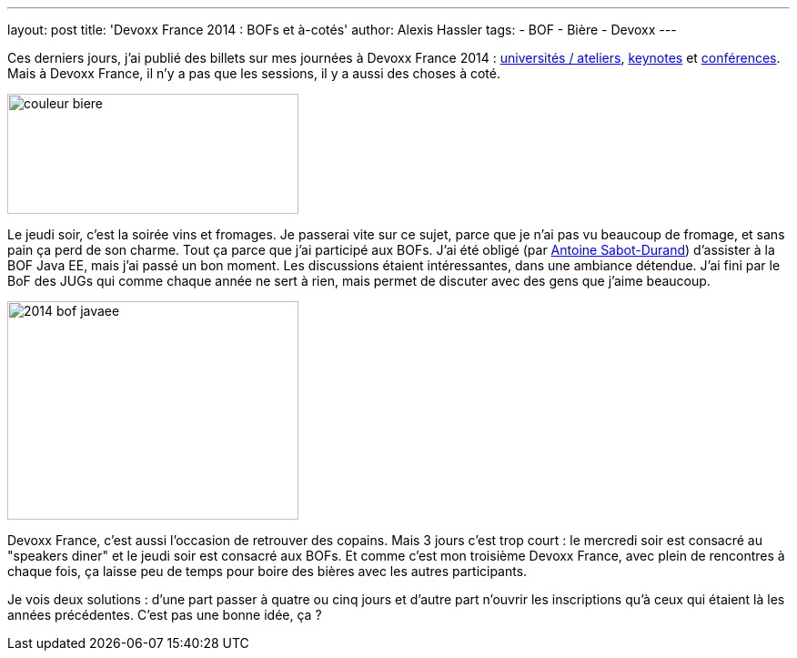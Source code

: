 ---
layout: post
title: 'Devoxx France 2014 : BOFs et à-cotés'
author: Alexis Hassler
tags:
- BOF
- Bière
- Devoxx
---

Ces derniers jours, j'ai publié des billets sur mes journées à Devoxx France 2014 : link:/2014/04/devoxx-france-2014-universites-et.html[universités / ateliers], link:/2014/04/devoxx-france-2014-keynotes.html[keynotes] et link:/2014/04/devoxx-france-2014-conferences.html[conférences]. 
Mais à Devoxx France, il n'y a pas que les sessions, il y a aussi des choses à coté.

image::/images/devoxx/couleur-biere.jpg[, 320, 132, role="center"]
// <!--more-->

Le jeudi soir, c'est la soirée vins et fromages. 
Je passerai vite sur ce sujet, parce que je n'ai pas vu beaucoup de fromage, et sans pain ça perd de son charme. 
Tout ça parce que j'ai participé aux BOFs. 
J'ai été obligé (par link:https://twitter.com/Antoine_SD[Antoine Sabot-Durand]) d'assister à la BOF Java EE, mais j'ai passé un bon moment. 
Les discussions étaient intéressantes, dans une ambiance détendue. 
J'ai fini par le BoF des JUGs qui comme chaque année ne sert à rien, mais permet de discuter avec des gens que j'aime beaucoup.

image::/images/devoxx/2014_bof-javaee.jpeg[, 320, 240, role="center"]

Devoxx France, c'est aussi l'occasion de retrouver des copains. 
Mais 3 jours c'est trop court : le mercredi soir est consacré au "speakers diner" et le jeudi soir est consacré aux BOFs. 
Et comme c'est mon troisième Devoxx France, avec plein de rencontres à chaque fois, ça laisse peu de temps pour boire des bières avec les autres participants. 

Je vois deux solutions : d'une part passer à quatre ou cinq jours et d'autre part n'ouvrir les inscriptions qu'à ceux qui étaient là les années précédentes. 
C'est pas une bonne idée, ça ?
